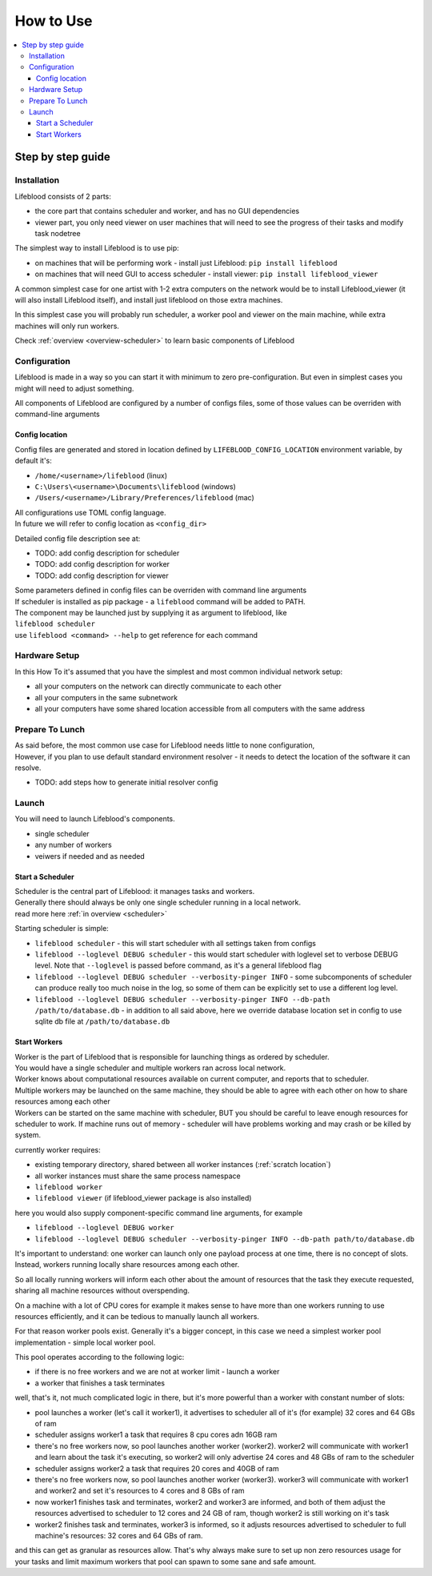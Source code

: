 ==========
How to Use
==========

.. contents::
    :local:

Step by step guide
******************

Installation
============

Lifeblood consists of 2 parts:

* the core part that contains scheduler and worker, and has no GUI dependencies
* viewer part, you only need viewer on user machines that will need to see the progress of their tasks
  and modify task nodetree

The simplest way to install Lifeblood is to use pip:

* on machines that will be performing work - install just Lifeblood: ``pip install lifeblood``
* on machines that will need GUI to access scheduler - install viewer: ``pip install lifeblood_viewer``

A common simplest case for one artist with 1-2 extra computers on the network would be
to install Lifeblood_viewer (it will also install Lifeblood itself), and install just lifeblood
on those extra machines.

In this simplest case you will probably run scheduler, a worker pool and viewer on the main machine,
while extra machines will only run workers.

Check :ref:`overview <overview-scheduler>` to learn basic components of Lifeblood

Configuration
=============

Lifeblood is made in a way so you can start it with minimum to zero pre-configuration.
But even in simplest cases you might will need to adjust something.

All components of Lifeblood are configured by a number of configs files, some of those values can be overriden with command-line arguments

.. _config-dir:

Config location
---------------

Config files are generated and stored in location defined by ``LIFEBLOOD_CONFIG_LOCATION`` environment variable,
by default it's:

* ``/home/<username>/lifeblood`` (linux)
* ``C:\Users\<username>\Documents\lifeblood`` (windows)
* ``/Users/<username>/Library/Preferences/lifeblood`` (mac)

| All configurations use TOML config language.
| In future we will refer to config location as ``<config_dir>``

Detailed config file description see at:

* TODO: add config description for scheduler
* TODO: add config description for worker
* TODO: add config description for viewer

| Some parameters defined in config files can be overriden with command line arguments
| If scheduler is installed as pip package - a ``lifeblood`` command will be added to PATH.
| The component may be launched just by supplying it as argument to lifeblood, like
| ``lifeblood scheduler``
| use ``lifeblood <command> --help`` to get reference for each command

Hardware Setup
==============

In this How To it's assumed that you have the simplest and most common individual network setup:

* all your computers on the network can directly communicate to each other
* all your computers in the same subnetwork
* all your computers have some shared location accessible from all computers with the same address



Prepare To Lunch
================

| As said before, the most common use case for Lifeblood needs little to none configuration,
| However, if you plan to use default standard environment resolver - it needs to detect the location of
  the software it can resolve.

* TODO: add steps how to generate initial resolver config

Launch
======

You will need to launch Lifeblood's components.

* single scheduler
* any number of workers
* veiwers if needed and as needed

Start a Scheduler
-----------------

| Scheduler is the central part of Lifeblood: it manages tasks and workers.
| Generally there should always be only one single scheduler running in a local network.
| read more here :ref:`in overview <scheduler>`

Starting scheduler is simple:

* ``lifeblood scheduler`` - this will start scheduler with all settings taken from configs
* ``lifeblood --loglevel DEBUG scheduler`` - this would start scheduler with loglevel set to verbose DEBUG level.
  Note that ``--loglevel`` is passed before command, as it's a general lifeblood flag
* ``lifeblood --loglevel DEBUG scheduler --verbosity-pinger INFO`` - some subcomponents of scheduler can produce really
  too much noise in the log, so some of them can be explicitly set to use a different log level.
* ``lifeblood --loglevel DEBUG scheduler --verbosity-pinger INFO --db-path /path/to/database.db`` - in addition to all
  said above, here we override database location set in config to use sqlite db file at ``/path/to/database.db``

Start Workers
-------------

| Worker is the part of Lifeblood that is responsible for launching things as ordered by scheduler.
| You would have a single scheduler and multiple workers ran across local network.
| Worker knows about computational resources available on current computer, and reports that to scheduler.
| Multiple workers may be launched on the same machine, they should be able to agree with each other on how to share
  resources among each other
| Workers can be started on the same machine with scheduler, BUT you should be careful to leave enough resources for
  scheduler to work. If machine runs out of memory - scheduler will have problems working and may crash
  or be killed by system.

currently worker requires:

* existing temporary directory, shared between all worker instances (:ref:`scratch location`)
* all worker instances must share the same process namespace

* ``lifeblood worker``
* ``lifeblood viewer`` (if lifeblood_viewer package is also installed)

here you would also supply component-specific command line arguments, for example

* ``lifeblood --loglevel DEBUG worker``
* ``lifeblood --loglevel DEBUG scheduler --verbosity-pinger INFO --db-path path/to/database.db``

It's important to understand: one worker can launch only one payload process at one time,
there is no concept of slots. Instead, workers running locally share resources among each other.

So all locally running workers will inform each other about the amount of resources that the task they
execute requested, sharing all machine resources without overspending.

On a machine with a lot of CPU cores for example it makes sense to have more than one workers running
to use resources efficiently, and it can be tedious to manually launch all workers.

For that reason worker pools exist. Generally it's a bigger concept, in this case we need a simplest worker pool
implementation - simple local worker pool.

This pool operates according to the following logic:

* if there is no free workers and we are not at worker limit - launch a worker
* a worker that finishes a task terminates

well, that's it, not much complicated logic in there, but it's more powerful than a worker with constant number of slots:

* pool launches a worker (let's call it worker1), it advertises to scheduler all of it's (for example) 32 cores and 64 GBs of ram
* scheduler assigns worker1 a task that requires 8 cpu cores adn 16GB ram
* there's no free workers now, so pool launches another worker (worker2). worker2 will communicate with worker1
  and learn about the task it's executing, so worker2 will only advertise 24 cores and 48 GBs of ram to the scheduler
* scheduler assigns worker2 a task that requires 20 cores and 40GB of ram
* there's no free workers now, so pool launches another worker (worker3). worker3 will communicate with worker1
  and worker2 and set it's resources to 4 cores and 8 GBs of ram
* now worker1 finishes task and terminates, worker2 and worker3 are informed, and both of them adjust the resources
  advertised to scheduler to 12 cores and 24 GB of ram, though worker2 is still working on it's task
* worker2 finishes task and terminates, worker3 is informed, so it adjusts resources advertised to scheduler to full
  machine's resources: 32 cores and 64 GBs of ram.

and this can get as granular as resources allow. That's why always make sure to set up non zero resources usage for your tasks
and limit maximum workers that pool can spawn to some sane and safe amount.
